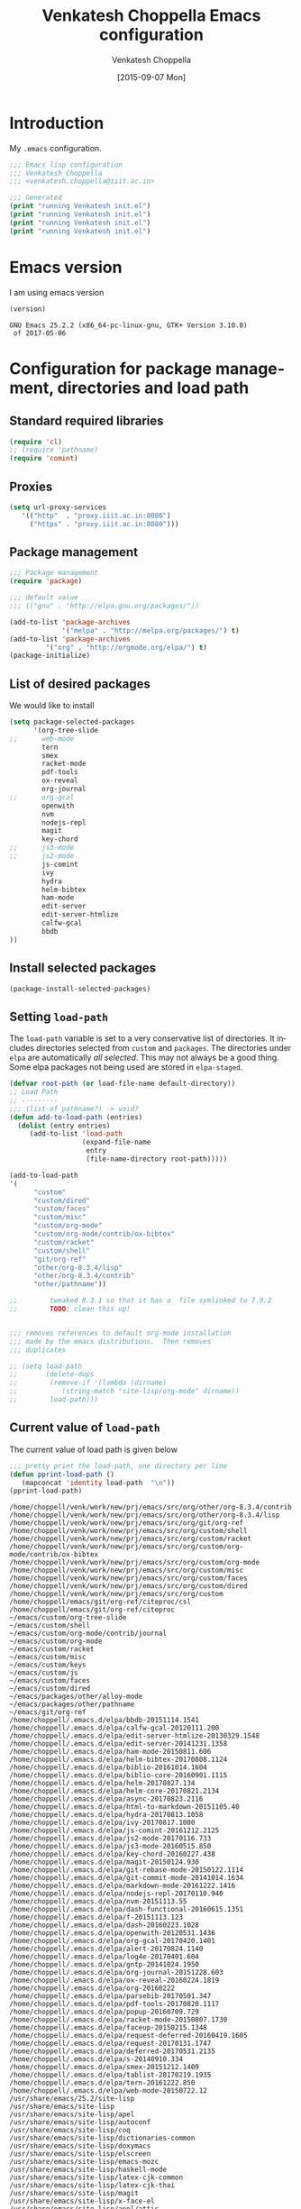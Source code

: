 #+title: Venkatesh Choppella Emacs configuration
#+AUTHOR:    Venkatesh Choppella
#+EMAIL:     venkatesh.choppella@iiit.ac.in
#+DATE:      [2015-09-07 Mon]
#+DESCRIPTION:
#+KEYWORDS:
#+LANGUAGE:  en
#+OPTIONS:   H:3 num:t toc:t \n:nil @:t ::t |:t ^:nil -:t f:t *:t <:nil
#+OPTIONS:   TeX:t LaTeX:t skip:nil d:nil todo:t pri:nil tags:not-in-toc
#+INFOJS_OPT: view:nil toc:nil ltoc:t mouse:underline buttons:0 path:http://orgmode.org/org-info.js
#+EXPORT_SELECT_TAGS: export
#+EXPORT_EXCLUDE_TAGS: noexport
#+LINK_UP:   
#+LINK_HOME: 
#+XSLT:
#+PROPERTY: session *scratch*
#+PROPERTY: results output
#+PROPERTY: tangle init.el
#+PROPERTY: eval no
#+PROPERTY: exports code

* Introduction

My =.emacs= configuration.

#+BEGIN_SRC emacs-lisp 
;;; Emacs lisp configuration
;;; Venkatesh Choppella
;;; <venkatesh.choppella@iiit.ac.in>

;;; Generated 
(print "running Venkatesh init.el")
(print "running Venkatesh init.el")
(print "running Venkatesh init.el")
(print "running Venkatesh init.el")
#+END_SRC


* Emacs version

I am using emacs version
#+BEGIN_SRC emacs-lisp :eval t :results value :exports both
(version)
#+END_SRC

#+RESULTS:
: GNU Emacs 25.2.2 (x86_64-pc-linux-gnu, GTK+ Version 3.10.8)
:  of 2017-05-06

* COMMENT Location and structure of =~/emacs= directory

#+BEGIN_SRC emacs-lisp 
(setq user-emacs-directory "~/emacs/")
#+END_SRC

#+BEGIN_SRC emacs-lisp :eval t :exports none :tangle no
(require 'ob-sh)
(setq org-babel-sh-command "/bin/bash")

(setq org-babel-load-languages 
	  '((sh . t)
		(emacs-lisp . t))) 
#+END_SRC

The =~/emacs= and =~/.emacs.d/= directories are aliases of
=~/sys/lib/emacs/=.  =~/emacs/= contains both emacs state
related files and directories and also packages and other
things.

=~/emacs= has the following directories:

#+BEGIN_SRC shell :session none :shebang "#!/bin/bash"  :eval t :exports both :tangle no
ls -p -w 1
#+END_SRC

#+RESULTS:
#+begin_example
auto-save-list/
custom/
elpa/
info/
init.el
init.html
init.org
packages/
sav/
state/
test.html
test.org
#+end_example

** Main files

   - =custom/= :: This directory is for customizations for
        various =emacs= modes, etc.  The customizations are
        defined mode wise: one directory for each mode.

   - =elpa/= :: elpa libraries.  All packages under =elpa=
        are automatically included in =load-path=.  There is
        no need to explicitly add them to =load-path=.  

   - =git/= :: libraries directly from git.  These need to
        be pulled  manually from their respective sites. 

   - =info/= :: local installation of =info= trees.  


   - =init.el=  :: The  emacs customization file generated
        by tangling =init.org=.   

   - =init.html=  :: The html file generated by exportig
        =init.org=.

   - =init.org= :: This file.  

   - =packages/= ::    This contains packages downloaded from
        various sources.  It has the following directories: 

       + =elpa= :: downloaded from elpa.  This is symlinked
            to =../elpa=.  All packages under =elpa= are
            automatically included in =load-path=.  There is
            no need to explicitly add them to =load-path=.

       + =elpa-staged= :: Installed by elpa but moved into a
            staging area.  These are not part of the
            =load-path=.  

       + =lisp= :: This directory contains vestiges of the
            past.  It is NOT part of the =load-path=.  (This
            is an unusual configuration.  Normally, this is
            where the customizations sit, but in our case,
            they sit in =custom=.

       + =other= ::  emacs libraries downloaded from other
            sources.

   - =sav/= :: temporary space for saving older versions.

   - =state/= :: emacs state related directories and files.



** Emacs persistent state related files

#+BEGIN_SRC shell :session none :shebang "#!/bin/bash"  :eval t :exports both  :tangle no
ls -pw 1 state
#+END_SRC

#+RESULTS:
: auto-save-list/
: bookmarks
: org-id-locations


** Currently installed packages under =packages/elpa=

#+BEGIN_SRC shell :session none :shebang "#!/bin/bash"  :eval t :exports both  :tangle no
ls -pw 1 elpa
#+END_SRC
#+RESULTS:
#+begin_example
alert-20170824.1140/
archives/
async-20170823.2116/
bbdb-20151114.1541/
biblio-20161014.1604/
biblio-core-20160901.1115/
calfw-gcal-20120111.200/
calfw-gcal-readme.txt
dash-20160223.1028/
dash-functional-20160615.1351/
deferred-20170531.2135/
edit-server-20141231.1358/
edit-server-htmlize-20130329.1548/
edit-server-htmlize-readme.txt
edit-server-readme.txt
f-20151113.123/
faceup-20150215.1348/
git-commit-mode-20141014.1634/
git-rebase-mode-20150122.1114/
gntp-20141024.1950/
ham-mode-20150811.606/
helm-20170827.134/
helm-bibtex-20170808.1124/
helm-core-20170821.2134/
html-to-markdown-20151105.40/
hydra-20170813.1058/
ivy-20170817.1000/
js2-mode-20170116.733/
js2-mode-readme.txt
js3-mode-20160515.850/
js3-mode-readme.txt
js-comint-20161212.2125/
js-comint-readme.txt
key-chord-20160227.438/
log4e-20170401.604/
magit-20150124.930/
markdown-mode-20161222.1416/
nodejs-repl-20170110.940/
nodejs-repl-readme.txt
nvm-20151113.55/
nvm-readme.txt
openwith-20120531.1436/
openwith-readme.txt
org-20160222/
org-gcal-20170420.1401/
org-gcal-readme.txt
org-journal-20151228.603/
ox-reveal-20160224.1819/
parsebib-20170501.347/
pdf-tools-20170820.1117/
popup-20160709.729/
racket-mode-20150807.1730/
racket-mode-readme.txt
request-20170131.1747/
request-deferred-20160419.1605/
s-20140910.334/
smex-20151212.1409/
smex-readme.txt
tablist-20170219.1935/
tern-20161222.850/
tern-auto-complete-readme.txt
web-mode-20150722.12/
#+end_example


** Currently installed packages under =packages/elpa-staged=

#+BEGIN_SRC shell :session none :results value :shebang "#!/bin/bash"  :eval t :exports both :tangle no
ls -pw 1 packages/elpa-staged
#+END_SRC
#+RESULTS:
| auctex-11.88.6/      |
| auctex-readme.txt    |
| geiser-20150831.826/ |
| org-20150302/        |


** Currently installed libraries under =packages/other=

Not all libraries under =other= are on the =load-path=.
None of the libraries are under version control.  However,
all of them are listed here for future reference.

#+BEGIN_SRC shell :session none :shebang "#!/bin/bash"  :eval t :exports both :tangle no
ls -pw 1 packages/other
#+END_SRC

#+RESULTS:
#+begin_example
AspectJForEmacs-1.1b2/
auctex-11.86/
bmacs/
calendar/
cc-mode-5.31.3/
cedet-1.0beta2b/
cedet-1.0pre3/
ebib/
eieio-0.17/
elib-1.0/
geiser-0.6/
haskell/
html-from-latex/
html-helper-mode/
htmlize/
html-parse/
jde-2.3.2/
jde-2.3.5/
mew/
mew-3.1.50/
mew-3.2/
mew-3.3rc1/
nxml/
nxml-mode-20041004/
ocaml/
org-7.5/
org-7.9.2/
org-8.2.10/
org-8.3.1/
org-8.3.1.tar.gz
org-protocol/
pathname/
pcsv/
ProofGeneral-4.2/
psgml-1.3.1/
schadchen-el/
scheme/
scilabelisp-2.1.7/
semantic-1.4.3/
speedbar-0.14beta4/
table-1.5.53/
xml-parse/
#+end_example

|------------+------------+------------+---+---|
| File/Dir   | versioned? | load-path? |   |   |
|------------+------------+------------+---+---|
| =init.org= | Y          | N/A        |   |   |
|------------+------------+------------+---+---|
| =custom=   | Y          | Y          |   |   |
|------------+------------+------------+---+---|
| =elpa=     | N          | Y          |   |   |
|------------+------------+------------+---+---|
| =git=      | N          | Y          |   |   |
|------------+------------+------------+---+---|
| =packages= | N          | N          |   |   |
|------------+------------+------------+---+---|

* Configuration for package management, directories and load path
** Standard required libraries
#+BEGIN_SRC emacs-lisp
(require 'cl)
;; (require 'pathname)
(require 'comint)
#+END_SRC

** Proxies

#+begin_src emacs-lisp
(setq url-proxy-services 
   '(("http"  . "proxy.iiit.ac.in:8080")
     ("https" . "proxy.iiit.ac.in:8080")))
#+end_src
** Package management
#+BEGIN_SRC emacs-lisp
;;; Package management
(require 'package)

;;; default value
;;; (("gnu" . "http://elpa.gnu.org/packages/"))

(add-to-list 'package-archives
             '("melpa" . "http://melpa.org/packages/") t)
(add-to-list 'package-archives 
	     '("org" . "http://orgmode.org/elpa/") t)
(package-initialize)
#+END_SRC

** List of desired packages
We would like to install 
#+BEGIN_SRC emacs-lisp
(setq package-selected-packages 
	  '(org-tree-slide 
;;		web-mode
		tern
		smex
		racket-mode
		pdf-tools
		ox-reveal
		org-journal
;;		org-gcal
		openwith
		nvm 
		nodejs-repl
		magit
		key-chord
;;		js3-mode
;;		js2-mode
		js-comint
		ivy
		hydra
		helm-bibtex
		ham-mode
		edit-server
		edit-server-htmlize
		calfw-gcal
		bbdb
))

#+END_SRC

** Install selected packages
#+BEGIN_SRC emacs-lisp
(package-install-selected-packages)
#+END_SRC

**  Setting =load-path=
The =load-path= variable is set to a very conservative list
of directories.  It includes directories selected from
=custom= and =packages=.  The directories under =elpa= are
automatically /all selected/.  This may not always be a good
thing.  Some elpa packages not being used are stored in
=elpa-staged=.  


#+BEGIN_SRC emacs-lisp
(defvar root-path (or load-file-name default-directory))
;; Load Path
;; ---------
;;; (list-of pathname?) -> void?
(defun add-to-load-path (entries)
  (dolist (entry entries)
	 (add-to-list 'load-path 
				  (expand-file-name 
				   entry
				   (file-name-directory root-path)))))

(add-to-load-path
'(
      "custom"
	  "custom/dired"
	  "custom/faces"
	  "custom/misc"
      "custom/org-mode"
      "custom/org-mode/contrib/ox-bibtex"
      "custom/racket"
	  "custom/shell"
      "git/org-ref"
	  "other/org-8.3.4/lisp"
	  "other/org-8.3.4/contrib"
	  "other/pathname"))

;;        tweaked 8.3.1 so that it has a  file symlinked to 7.9.2
;;        TODO: clean this up!


;;; removes references to default org-mode installation
;;; made by the emacs distributions.  Then removes
;;; duplicates

;; (setq load-path 
;;       (delete-dups 
;;        (remove-if '(lambda (dirname) 
;; 		     (string-match "site-lisp/org-mode" dirname)) 
;;		  load-path)))

#+END_SRC

** Current value of =load-path=
The current value of load path is given below

#+BEGIN_SRC emacs-lisp :eval t :results value :exports both
;;; pretty print the load-path, one directory per line
(defun pprint-load-path ()
   (mapconcat 'identity load-path  "\n"))
(pprint-load-path)
#+END_SRC
#+RESULTS:
#+begin_example
/home/choppell/venk/work/new/prj/emacs/src/org/other/org-8.3.4/contrib
/home/choppell/venk/work/new/prj/emacs/src/org/other/org-8.3.4/lisp
/home/choppell/venk/work/new/prj/emacs/src/org/git/org-ref
/home/choppell/venk/work/new/prj/emacs/src/org/custom/shell
/home/choppell/venk/work/new/prj/emacs/src/org/custom/racket
/home/choppell/venk/work/new/prj/emacs/src/org/custom/org-mode/contrib/ox-bibtex
/home/choppell/venk/work/new/prj/emacs/src/org/custom/org-mode
/home/choppell/venk/work/new/prj/emacs/src/org/custom/misc
/home/choppell/venk/work/new/prj/emacs/src/org/custom/faces
/home/choppell/venk/work/new/prj/emacs/src/org/custom/dired
/home/choppell/venk/work/new/prj/emacs/src/org/custom
/home/choppell/emacs/git/org-ref/citeproc/csl
/home/choppell/emacs/git/org-ref/citeproc
~/emacs/custom/org-tree-slide
~/emacs/custom/shell
~/emacs/custom/org-mode/contrib/journal
~/emacs/custom/org-mode
~/emacs/custom/racket
~/emacs/custom/misc
~/emacs/custom/keys
~/emacs/custom/js
~/emacs/custom/faces
~/emacs/custom/dired
~/emacs/packages/other/alloy-mode
~/emacs/packages/other/pathname
~/emacs/git/org-ref
/home/choppell/.emacs.d/elpa/bbdb-20151114.1541
/home/choppell/.emacs.d/elpa/calfw-gcal-20120111.200
/home/choppell/.emacs.d/elpa/edit-server-htmlize-20130329.1548
/home/choppell/.emacs.d/elpa/edit-server-20141231.1358
/home/choppell/.emacs.d/elpa/ham-mode-20150811.606
/home/choppell/.emacs.d/elpa/helm-bibtex-20170808.1124
/home/choppell/.emacs.d/elpa/biblio-20161014.1604
/home/choppell/.emacs.d/elpa/biblio-core-20160901.1115
/home/choppell/.emacs.d/elpa/helm-20170827.134
/home/choppell/.emacs.d/elpa/helm-core-20170821.2134
/home/choppell/.emacs.d/elpa/async-20170823.2116
/home/choppell/.emacs.d/elpa/html-to-markdown-20151105.40
/home/choppell/.emacs.d/elpa/hydra-20170813.1058
/home/choppell/.emacs.d/elpa/ivy-20170817.1000
/home/choppell/.emacs.d/elpa/js-comint-20161212.2125
/home/choppell/.emacs.d/elpa/js2-mode-20170116.733
/home/choppell/.emacs.d/elpa/js3-mode-20160515.850
/home/choppell/.emacs.d/elpa/key-chord-20160227.438
/home/choppell/.emacs.d/elpa/magit-20150124.930
/home/choppell/.emacs.d/elpa/git-rebase-mode-20150122.1114
/home/choppell/.emacs.d/elpa/git-commit-mode-20141014.1634
/home/choppell/.emacs.d/elpa/markdown-mode-20161222.1416
/home/choppell/.emacs.d/elpa/nodejs-repl-20170110.940
/home/choppell/.emacs.d/elpa/nvm-20151113.55
/home/choppell/.emacs.d/elpa/dash-functional-20160615.1351
/home/choppell/.emacs.d/elpa/f-20151113.123
/home/choppell/.emacs.d/elpa/dash-20160223.1028
/home/choppell/.emacs.d/elpa/openwith-20120531.1436
/home/choppell/.emacs.d/elpa/org-gcal-20170420.1401
/home/choppell/.emacs.d/elpa/alert-20170824.1140
/home/choppell/.emacs.d/elpa/log4e-20170401.604
/home/choppell/.emacs.d/elpa/gntp-20141024.1950
/home/choppell/.emacs.d/elpa/org-journal-20151228.603
/home/choppell/.emacs.d/elpa/ox-reveal-20160224.1819
/home/choppell/.emacs.d/elpa/org-20160222
/home/choppell/.emacs.d/elpa/parsebib-20170501.347
/home/choppell/.emacs.d/elpa/pdf-tools-20170820.1117
/home/choppell/.emacs.d/elpa/popup-20160709.729
/home/choppell/.emacs.d/elpa/racket-mode-20150807.1730
/home/choppell/.emacs.d/elpa/faceup-20150215.1348
/home/choppell/.emacs.d/elpa/request-deferred-20160419.1605
/home/choppell/.emacs.d/elpa/request-20170131.1747
/home/choppell/.emacs.d/elpa/deferred-20170531.2135
/home/choppell/.emacs.d/elpa/s-20140910.334
/home/choppell/.emacs.d/elpa/smex-20151212.1409
/home/choppell/.emacs.d/elpa/tablist-20170219.1935
/home/choppell/.emacs.d/elpa/tern-20161222.850
/home/choppell/.emacs.d/elpa/web-mode-20150722.12
/usr/share/emacs/25.2/site-lisp
/usr/share/emacs/site-lisp
/usr/share/emacs/site-lisp/apel
/usr/share/emacs/site-lisp/autoconf
/usr/share/emacs/site-lisp/coq
/usr/share/emacs/site-lisp/dictionaries-common
/usr/share/emacs/site-lisp/doxymacs
/usr/share/emacs/site-lisp/elscreen
/usr/share/emacs/site-lisp/emacs-mozc
/usr/share/emacs/site-lisp/haskell-mode
/usr/share/emacs/site-lisp/latex-cjk-common
/usr/share/emacs/site-lisp/latex-cjk-thai
/usr/share/emacs/site-lisp/magit
/usr/share/emacs/site-lisp/x-face-el
/usr/share/emacs/site-lisp/apel/attic
/usr/share/emacs/25.2/lisp
/usr/share/emacs/25.2/lisp/vc
/usr/share/emacs/25.2/lisp/url
/usr/share/emacs/25.2/lisp/textmodes
/usr/share/emacs/25.2/lisp/progmodes
/usr/share/emacs/25.2/lisp/play
/usr/share/emacs/25.2/lisp/org
/usr/share/emacs/25.2/lisp/nxml
/usr/share/emacs/25.2/lisp/net
/usr/share/emacs/25.2/lisp/mh-e
/usr/share/emacs/25.2/lisp/mail
/usr/share/emacs/25.2/lisp/leim
/usr/share/emacs/25.2/lisp/language
/usr/share/emacs/25.2/lisp/international
/usr/share/emacs/25.2/lisp/gnus
/usr/share/emacs/25.2/lisp/eshell
/usr/share/emacs/25.2/lisp/erc
/usr/share/emacs/25.2/lisp/emulation
/usr/share/emacs/25.2/lisp/emacs-lisp
/usr/share/emacs/25.2/lisp/cedet
/usr/share/emacs/25.2/lisp/calendar
/usr/share/emacs/25.2/lisp/calc
/usr/share/emacs/25.2/lisp/obsolete
#+end_example





* General Variables
#+BEGIN_SRC emacs-lisp

;;; evaluation and debugging
(setq debug-on-error 1)
(setq max-lisp-eval-depth 2000)
(setq max-specpdl-size 6000)
;;; edebug
(setq edebug-trace t)

;; won't beep anymore.
(setq visible-bell t)

;; replace yes or no with y or n
(fset 'yes-or-no-p 'y-or-n-p) 

;;; scroll-lock mode on
(setq scroll-lock-mode t)
(setq scroll-step 1)

;; ediff buffers side-by-side, like it should
(setq ediff-split-window-function 'split-window-horizontally)

#+END_SRC

** Emacs state  related variables

*** Bookmarks
#+BEGIN_SRC emacs-lisp
(setq bookmark-default-file "~/emacs/state/bookmarks")
(setq bookmark-file "~/emacs/state/bookmarks")
(setq org-id-locations-file "~/emacs/state/org-id-locations")
#+END_SRC

*** Auto-save a-list
#+BEGIN_SRC emacs-lisp
(setq auto-save-list-file-prefix "~/emacs/state/auto-save-list/.saves-")
#+END_SRC

* Buffers regions, Status bar, Frames etc.

** Killing buffers, region highlighting
#+BEGIN_SRC emacs-lisp
;;; Buffers
;;; =======
(defun kill-current-buffer ()
  "Kill the current buffer, without confirmation."
  (interactive)
  (kill-buffer (current-buffer)))

;; kill current buffer without confirmation
(global-set-key "\C-xk" 'kill-current-buffer)

;;; Cursor Motion
;;; ============== 
;;; Normally, `C-n' on the last line of a buffer
;; appends a newline to it.  If the variable
;; `next-line-add-newlines' is `nil', then `C-n' gets an error
;; instead (like `C-p' on the first line).
(setq next-line-add-newlines nil)


;;; always confirm before reverting buffer.
(setq revert-without-query nil)



;;; highlights marked region.
(transient-mark-mode 1)
(setq search-highlight t)
(global-set-key "\C-ce" 'shell-command-on-region)



;;; In Konsole or Terminal on Linux, you highlight what you
;;; want then press Shift+Ctrl+C for copy and Shift+Ctrl+V
;;; for paste.

;; Cut-paste  between emacs and the X-clipboard.
;; see http://blog4gng.blogspot.com/2008_02_01_archive.html
(setq x-select-enable-clipboard t)
(setq interprogram-paste-function
      'x-cut-buffer-or-selection-value)


#+END_SRC

** Dictionary and spell-check
#+BEGIN_SRC emacs-lisp

;;; To set aspell as the default spell-check
;;; ALERT: You might need to install aspell and aspell-en
(setq-default ispell-program-name "aspell")

;;; Set English as the default dictionary
(setq ispell-dictionary "en")

;; British English
(ispell-change-dictionary "british" t)


;;; Turn on flyspell mode
(defun turn-on-flyspell () 
(flyspell-mode t))

(add-hook 'find-file-hooks 'turn-on-flyspell)
#+END_SRC

** Ido

Ido seems to gratuitously overwrites files when it has no business do
so.  Exporting a source =org= file with source code blocks into =html=
knocks off the =:tangle= arguments from the source =org= file.  This is
inexcusable.  It's best to turn it off =ido- until some way of taming
it is known.


#+BEGIN_SRC emacs-lisp
;;; Enable ido-mode on startup
;;; (setq ido-enable-flex-matching t)
;;; disable ido
;;; (ido-everywhere 0)
;; (ido-mode t)
#+END_SRC

** Status bar
#+BEGIN_SRC emacs-lisp
;; show column number in status bar
(setq column-number-mode t)
#+END_SRC

** Frame title
#+BEGIN_SRC emacs-lisp
;; user@machine frame title
(setq frame-title-format
      (concat  "%b - emacs@" system-name))



;;; For full screen on starting Emacs

(defun toggle-fullscreen ()
  (interactive)
  (x-send-client-message nil 0 nil "_NET_WM_STATE" 32
			 '(2 "_NET_WM_STATE_MAXIMIZED_VERT" 0))
  (x-send-client-message nil 0 nil "_NET_WM_STATE" 32
			 '(2 "_NET_WM_STATE_MAXIMIZED_HORZ" 0))
  )
(when window-system
  (toggle-fullscreen))


;;; To disable the splash screen
(setq inhibit-splash-screen t)

;;; Display Battery Status
(display-battery-mode t)

;;; Show Column Number
(column-number-mode t)

;;; To show date and time
(setq display-time-day-and-date t
     display-time-12hr-format t)
     (display-time)
#+END_SRC

** Minibuffer

#+BEGIN_SRC emacs-lisp


;;; changing the text size in the minibuffer
;;; http://stackoverflow.com/questions/7869429/altering-the-font-size-for-the-emacs-minibuffer-separately-from-default-emacs

(add-hook 'minibuffer-setup-hook 'my-minibuffer-setup)
(defun my-minibuffer-setup ()
       (set (make-local-variable 'face-remapping-alist)
          '((default :height 1.5))))

#+END_SRC


* Files, hooks etc.

** File-system types
#+BEGIN_SRC emacs-lisp
;;; file-system-types
(require 'pathname)
(setq file-system-types '((unix . unix) (dos . dos)))
#+END_SRC
** Default program used when opening files of different extensions

#+BEGIN_SRC emacs-lisp

;; from sankalp [2012-03-24 Sat]
;; openwith minor mode
;; for opening pdfs in evince, mp3s in some player etc...
(require 'openwith)
(setq openwith-associations
      '(
        ("\\.pdf\\'"  "evince"  (file))
        ("\\.ps\\'"   "evince"  (file))
        ("\\.doc\\'"  "ooffice" (file))
        ("\\.docx\\'" "ooffice" (file))
        ("\\.xls\\'"  "ooffice" (file))
        ("\\.xlsx\\'" "ooffice" (file))
        ("\\.ppt\\'"  "ooffice" (file))
        ("\\.pptx\\'" "ooffice" (file))
        ;; ("\\.\\(?:jp?g\\|png\\)\\'" "display" (file))
        ))
(openwith-mode t)

#+END_SRC

** Turn on =auto-fill= when visiting a file.

#+BEGIN_SRC emacs-lisp
;;; Turn on Auto-fill 
(add-hook 'find-file-hooks 'turn-on-auto-fill)
#+END_SRC

* Info 
#+BEGIN_SRC emacs-lisp
  ;;; info
  ;;; http://www.emacswiki.org/emacs/InfoPath
;;  (add-to-list 'Info-default-directory-list "~/emacs/info")

  (add-to-list 'Info-additional-directory-list "~/emacs/info")
  ;; (add-hook 
  ;;  'Info-mode-hook
  ;;  (lambda ()
  ;;    (setq Info-additional-directory-list Info-default-directory-list)
  ;; ))
#+END_SRC

* Miscellaneous
#+BEGIN_SRC emacs-lisp
(display-time)
(put 'eval-expression 'disabled nil)
(put 'narrow-to-region 'disabled nil)
(setq resize-mini-windows t)
(setq mode-require-final-newline t)
(setenv "EDITOR" "/usr/bin/emacsclient")
#+END_SRC

* Text mode

#+BEGIN_SRC emacs-lisp
;;; Control the fill column when in text mode
(add-hook 'text-mode-hook
	  (function (lambda ()
		      (set-fill-column 
;		       72
;                      70
;		       64
                      60
;                       48  ; ideal for large font
;                       40  ; large font on projector
		       ))))
#+END_SRC


** word count  on text files
#+BEGIN_SRC emacs-lisp
(defun wc (start end)
  (interactive "r")
  (shell-command-on-region start end "wc"))
#+END_SRC

* Bash 

#+BEGIN_SRC emacs-lisp
;; BASH
;; ====
;; Include the following only if you want to run
;; bash as your shell.

;; Setup Emacs to run bash as its primary shell.
(setq shell-file-name "bash")
(setq shell-command-switch "-c")
(setq explicit-shell-file-name shell-file-name)
(setenv "SHELL" shell-file-name)

(defconst shell-prompt-pattern 
  "^\[[A-Za-z0-9]*:[^]]*\]"

  "*Regexp used by Newline command to match subshell prompts.
Anything from beginning of line up to the end of what this pattern matches
is deemed to be a prompt, and is not reexecuted.")
#+END_SRC

* Shell mode

#+BEGIN_SRC emacs-lisp
(setq auto-mode-alist
      (cons '("\\.properties$" . shell-script-mode) 
	    auto-mode-alist))

(setq auto-mode-alist
      (cons '("\\.prop$" . shell-script-mode) 
	    auto-mode-alist))

(setq auto-mode-alist
      (cons '("\\.conf$" . shell-script-mode) 
	    auto-mode-alist))

;; shell scripts
(setq auto-mode-alist
      (cons '("\\.sh$" . shell-script-mode) 
	    auto-mode-alist))
(setq auto-mode-alist
      (cons '("\\.bash$" . shell-script-mode) 
	    auto-mode-alist))
#+END_SRC


#+BEGIN_SRC emacs-lisp
;; Makefiles
(setq auto-mode-alist
      (cons '("\\.mak$" . makefile-mode) auto-mode-alist))
#+END_SRC


* Python mode
#+BEGIN_SRC emacs-lisp
(add-hook 'python-mode-hook
	  (function 
	     (lambda ()
	       (setq tab-width 4))))
#+end_src
* Abbrevs

See http://www.emacswiki.org/emacs/AbbrevMode

* Org mode configuration

** Automatically switch to org-mode 

Also load the org-mode customizations.

#+BEGIN_SRC emacs-lisp
  (add-to-list 
   'auto-mode-alist
    '("\\.org$" . org-mode))

   (add-hook 'org-mode-hook
             (function (lambda ()
                         (load "org-custom"))))


#+END_SRC

** Appointments
Please invoke the function =bh/org-agenda-to-appt= in
[[./custom/org-mode/norang.el]] to set up appointments for the
day.


* Comint mode

#+BEGIN_SRC emacs-lisp
;;; Comint
;;; ======
(add-hook 'comint-output-filter-functions
                    'comint-strip-ctrl-m)
     
(add-hook 'comint-output-filter-functions
	  'comint-watch-for-password-prompt)
#+END_SRC

* Scheme and Racket mode

We work with only the Racket dialect of Scheme.  The
=racket= emacs support uses the =racket-mode= available in
=packages/elpa/=.

#+BEGIN_SRC emacs-lisp
;;; custom racket-support.el defined here
(setq racket-racket-program
      ; "~/apps/racket/racket-6.1.1/bin/racket"
	  "~/apps/racket/racket-6.7/bin/racket"
)

(setq racket-raco-program
      ; "~/apps/racket/racket-6.1.1/bin/raco"
       "~/apps/racket/racket-6.7/bin/raco"
)


(add-hook 'racket-mode-hook 
	  (function (lambda ()
		      (load "racket-support"))))
#+END_SRC
* Javascript mode

** Running JS shell in emacs

Follow https://www.emacswiki.org/emacs/NodeJs
Also see https://github.com/redguardtoo/js-comint for the
latest version.


We use the =js-comint= package for running Javascript
#+BEGIN_SRC emacs-lisp
(require 'js-comint)
(defun inferior-js-mode-hook-setup ()
  (add-hook 'comint-output-filter-functions 'js-comint-process-output))
(add-hook 'inferior-js-mode-hook 'inferior-js-mode-hook-setup t)
;;; (setq inferior-js-program-command "node --interactive")
(setq inferior-js-program-command "node")
(setq inferior-js-program-arguments '("--interactive"))


#+END_SRC

Within emacs we work with the =node.js= implementation of
Javascript.  

**  COMMENT Nodejs-Repl
Suppressed for now.

Install from elpa.
All this from the =nodejs-repl-readme.txt= under elpa.
#+BEGIN_SRC emacs-lisp
;; (require 'nodejs-repl)
;; (setq nodejs-repl-command "nodejs")

;; (add-hook 'js-mode-hook
;; 		  (lambda ()
;; 			(define-key js-mode-map (kbd "C-x C-e") 'nodejs-repl-send-last-sexp)
;; 			(define-key js-mode-map (kbd "C-c C-r") 'nodejs-repl-send-region)
;; 			(define-key js-mode-map (kbd "C-c C-l") 'nodejs-repl-load-file)
;; 			(define-key js-mode-map (kbd "C-c C-z") 'nodejs-repl-switch-to-repl)))
#+END_SRC
** JS-2 mode

From ELPA.  This is the current working setup.

#+BEGIN_SRC emacs-lisp
(autoload 'js2-mode "js2-mode" nil t)
(add-hook 'js-mode-hook 'js2-minor-mode)
(add-to-list 'auto-mode-alist '("\\.js$" . js2-mode))
(add-to-list 'auto-mode-alist '("\\.json$" . js2-mode))
(add-hook 'js-mode-hook 'js2-minor-mode)
;;; (add-to-list 'auto-mode-alist '("\\.jsx?\\'" . js2-jsx-mode))
;;; (add-to-list 'interpreter-mode-alist '("node" . js2-jsx-mode))
(add-to-list 'interpreter-mode-alist '("node" . js2-mode))
(add-hook 'js2-mode-hook
          (lambda ()
            (local-set-key (kbd "C-x C-e") 'js-send-last-sexp)
            (local-set-key (kbd "C-M-x") 'js-send-last-sexp-and-go)
            (local-set-key (kbd "C-c b") 'js-send-buffer)
            (local-set-key (kbd "C-c C-b") 'js-send-buffer-and-go)
            (local-set-key (kbd "C-c l") 'js-load-file-and-go)))

;;; enable nvm support, 
;;; see https://github.com/redguardtoo/js-comint
(js-do-use-nvm)
#+END_SRC

** JS-3 mode
Install from elpa.  This is currently not loaded.  We are
working with JS-2 mode.

#+BEGIN_SRC emacs-lisp
;;; javascript
;;; (autoload 'js3-mode "js3" nil t)
;;; (add-to-list 'auto-mode-alist '("\\.js$" . js3-mode))
;;; (add-to-list 'auto-mode-alist '("\\.json$" . js3-mode))
#+END_SRC

** Tern
Tern (http://ternjs.net/doc/manual.html#emacs) is a code
analyser for javascript.
Install from elpa.  Disabled for now.

#+BEGIN_SRC emacs-lisp
;; (autoload 'tern-mode "tern.el" nil t)
;;; auto-enable tern-mode when running javascript
;; (add-hook 'js-mode-hook (lambda () (tern-mode t)))
#+END_SRC

* Makefile mode
* Coq
#+BEGIN_SRC emacs-lisp
;;; coq

;;; see   /home/choppell/venk/emacs/ProofGeneral-4.2/

;; (add-to-load-path '("~/emacs/packages/other/ProofGeneral-4.2/generic"))
;; (load-file "~/emacs/packages/other/ProofGeneral-4.2/generic/proof-site.el")
#+END_SRC

* Browser interaction

#+BEGIN_SRC emacs-lisp
(setq browse-url-browser-function 
  'browse-url-generic)

(setq browse-url-generic-program "/usr/bin/google-chrome")

#+END_SRC

* General Key bindings
This  should be the last section in the emacs init file.
** Key bindings
#+BEGIN_SRC emacs-lisp
(global-set-key "\C-c\C-g" 'goto-line)
(global-set-key "\C-cl" 'font-lock-mode)
(global-set-key "\C-c\C-b" 'eval-buffer)
(global-set-key "\C-cr" 'repeat-complex-command)
(global-set-key "\C-cc" 'compile)
(global-set-key "\C-cu" 'browse-url-at-point)
(global-set-key "\C-h\C-x\C-f" 'describe-face)
(global-set-key "\C-cw" 'wc)
(global-set-key "\C-cs" 'shell)

(global-set-key ";" 'comment-region)

(define-key global-map [(escape) (control f)]
  'forward-sexp)

(define-key global-map [(escape) (control b)]
'backward-sexp)

(define-key global-map [(escape) (control k)]
'kill-sexp)

(define-key global-map [(control c) (f)]
'strip-forward-sexp)
(define-key global-map [(control c) (b)]
'strip-backward-sexp)

(global-set-key (kbd "C-c [") 'insert-pair)
(global-set-key (kbd "C-c {") 'insert-pair)
(global-set-key (kbd "C-c \"") 'insert-pair)


(define-key global-map [(control x) (r)] 
'shell-command-on-region)

(define-key global-map [(control c) (o)] 'org-iswitchb)
(define-key global-map [(control c) (k)] 'org-capture)

;;; more keys defined here
;;; TODO move above bindings to keys.
;; (load "keys" nil t)

;;; Chris Haynes's Jun 87 customizations
;; (load "emacs" nil t)
#+END_SRC


** Key unbindings
#+BEGIN_SRC emacs-lisp
;; Goodbye RMAIL
(global-unset-key "\C-xr")
(global-unset-key "\C-xm")
#+END_SRC


* Custom

#+begin_src emacs-lisp
(custom-set-variables
 '(tab-width 4))

(setq tab-always-indent 'complete)
#+end_src
* Noweb expansion

#+begin_src emacs-lisp
;;; advice from Thirumal
(setq org-babel-use-quick-and-dirty-noweb-expansion t)
#+end_src

* Chrome interface
Editing with Emacs on Chrome browser

  https://www.emacswiki.org/emacs/Edit_with_Emacs

Note this requires starting Chrome command line with

#+BEGIN_EXAMPLE
--proxy-bypass-list=127.0.0.1:9292 
#+END_EXAMPLE

#+BEGIN_SRC emacs-lisp
  (require 'edit-server)
  (when (require 'edit-server nil t)
    (setq edit-server-new-frame nil)
    (edit-server-start))

  (autoload 'edit-server-maybe-dehtmlize-buffer "edit-server-htmlize" "edit-server-htmlize" t)
  (autoload 'edit-server-maybe-htmlize-buffer   "edit-server-htmlize" "edit-server-htmlize" t)
  (add-hook 'edit-server-start-hook 'edit-server-maybe-dehtmlize-buffer)
  (add-hook 'edit-server-done-hook  'edit-server-maybe-htmlize-buffer)
#+END_SRC

** Edit gmail message mode

See this blog article

 http://endlessparentheses.com/write-gmail-in-emacs-the-easy-way-gmail-message-mode.html
* Date Tree for work logs
* Faces customization
#+BEGIN_SRC emacs-lisp
(custom-set-faces
 ;; custom-set-faces was added by Custom.
 ;; If you edit it by hand, you could mess it up, so be careful.
 ;; Your init file should contain only one such instance.
 ;; If there is more than one, they won't work right.
 '(outline-2 ((t (:inherit font-lock-variable-name-face :foreground "steel blue"))))
 '(outline-3 ((t (:inherit font-lock-keyword-face :foreground "dark slate gray")))))
#+END_SRC

* BibTeX 

** Helm-Bibtex

[[https://github.com/tmalsburg/helm-bibtex][Helm-BibTeX]] is a package for managing bibliographic
references.


#+BEGIN_SRC elisp
(autoload 'helm-bibtex "helm-bibtex" "" t)
(setq bibtex-completion-pdf-field "File") ; use pdf
#+END_SRC

* Startup
** Appearance
#+BEGIN_SRC emacs-lisp
;; Appearance
;; ==========


(setq frame-width 60) ;; works for bold-24 on my laptop
(setq frame-height 20);; works for bold-24 on my laptop
(setq font-string 
;      "-*-Courier-medium-r-normal-*-18-*-*-*-m-*-iso8859-1"
;      "-*-Courier-medium-r-normal-*-24-*-*-*-m-*-iso8859-1"

;      "-*-Courier-bold-r-normal-*-12-*-*-*-m-*-iso8859-1"
;      "-*-Courier-bold-r-normal-*-18-*-*-*-m-*-iso8859-1" ;      not defined
      "-*-Courier-bold-r-normal-*-24-*-*-*-m-*-iso8859-1"
)

;; font lock
(require 'font-lock)
(global-font-lock-mode 1)
;;(font-lock-mode 1)
(load "faces-config")
; lazy lock breaks font-locking in java files
;; (setq font-lock-support-mode 'lazy-lock-mode)

;; frame-width and frame-height come from 
(setq default-frame-alist 
      `((top . 25) (left . 10)
	(width . ,frame-width) (height . ,frame-height)
	(cursor-type . box)
;; colors are set in faces-config.el
	(cursor-color . "red")
;	(font . ,font-string)

))
#+END_SRC

** Text Scaling

#+BEGIN_SRC emacs-lisp

;;; Restoring font size when visiting files.

;;; https://groups.google.com/forum/#!topic/gnu.emacs.help/0CVSYlNm9J4
 ;; Restore text-scale after change of major mode.

;; ;;  (setq text-scale-mode-amount 3)
;; (autoload 'text-scale-mode "face-remap")
;; (add-hook 'change-major-mode-hook 
;; 	  (lambda ()
 ;	    (put 'text-scale-mode-amount 'permanent-local t)
;; 	    (text-scale-set 3)
;; 	    ))
;; (add-hook 'after-change-major-mode-hook 'text-scale-mode)

;; (set-face-attribute 'default nil :height 120)
 (add-hook 'after-change-major-mode-hook 
 	  (lambda ()  (text-scale-set 3)))
#+END_SRC

** Window splitting etc.

#+BEGIN_SRC emacs-lisp
;;; split windows vertically, 
;;; see responses in the blog
;;; http://galder.zamarreno.com/?p=134

(setq split-width-threshold nil)
#+END_SRC

** Mode line

#+BEGIN_SRC  emacs-lisp

  ;; mode-line
  (defun set-mode-line ()
    (interactive)
    "sets customized mode-line"
    (setq mode-line-format   
          (list
           "-" 
           'mode-line-mule-info 
           'mode-line-modified 
           '(line-number-mode "L%l--") 
           '(column-number-mode "C%c--") 
           '(-3 . "%p") 
           'mode-line-frame-identification 
           'mode-line-buffer-identification 
           "   " 
           'global-mode-string 
           "   %[(" 
           'mode-name 
           'mode-line-process 
           'minor-mode-alist 
           "%n" 
           ")%]--" 
           '(which-func-mode ("" which-func-format "--")) 
           "-%-")))

#+END_SRC


** Loading basic libraries
#+begin_src emacs-lisp
(load "org-custom")
#+end_src
** Dired mode

#+BEGIN_SRC emacs-lisp
(load "cd.el")  ;; from emacs/lisp/cd.el
(global-set-key "\C-cd" 'cd-buffer-dir)
(add-hook 'dired-load-hook
  (function 
    (lambda ()
      (setq dired-copy-preserve-time t)
      (setq dired-recursive-copies 'top)
      (setq dired-dwim-target t) ;
					; set dired-do-renames
					; default
					; target to the
					; other window
      (define-key dired-mode-map "b" 'browse-url-of-dired-file)
      (load "dired-x")
      (load "dired-operations")
      (define-key dired-mode-map "z" 'dired-remote-copy)
      (define-key dired-mode-map "r" 'rsync-se-101) 
      (define-key dired-mode-map "T" 'dired-trash-files)
      (define-key dired-mode-map "\C-ca" 'dired-acroread-file)
      )))

(load "dired")
#+END_SRC

** Paren matching functions 
Code from 1995! (Thanks, Anurag!)

#+BEGIN_SRC emacs-lisp
;;; Turn on parentheses match highlighting
(show-paren-mode 1)


(load "emlib.el")
(setq blink-matching-paren-distance 100000)
#+END_SRC
** Server
#+BEGIN_SRC emacs-lisp
(server-start)
#+END_SRC

